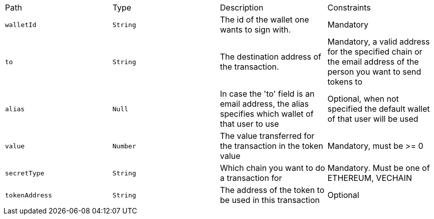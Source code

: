 |===
|Path|Type|Description|Constraints
|`+walletId+`
|`+String+`
|The id of the wallet one wants to sign with.
|Mandatory
|`+to+`
|`+String+`
|The destination address of the transaction.
|Mandatory, a valid address for the specified chain or the email address of the person you want to send tokens to
|`+alias+`
|`+Null+`
|In case the 'to' field is an email address, the alias specifies which wallet of that user to use
|Optional, when not specified the default wallet of that user will be used
|`+value+`
|`+Number+`
|The value transferred for the transaction in the token value
|Mandatory, must be >= 0
|`+secretType+`
|`+String+`
|Which chain you want to do a transaction for
|Mandatory. Must be one of ETHEREUM, VECHAIN
|`+tokenAddress+`
|`+String+`
|The address of the token to be used in this transaction
|Optional
|===
